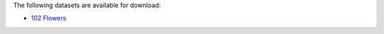.. title: Image classification
.. slug: image-classification
.. date: 2022-01-11 13:10:51 UTC+13:00
.. tags: 
.. category: 
.. link: 
.. description: 
.. type: text
.. hidetitle: True

The following datasets are available for download:

* `102 Flowers <link://slug/102flowers>`__

